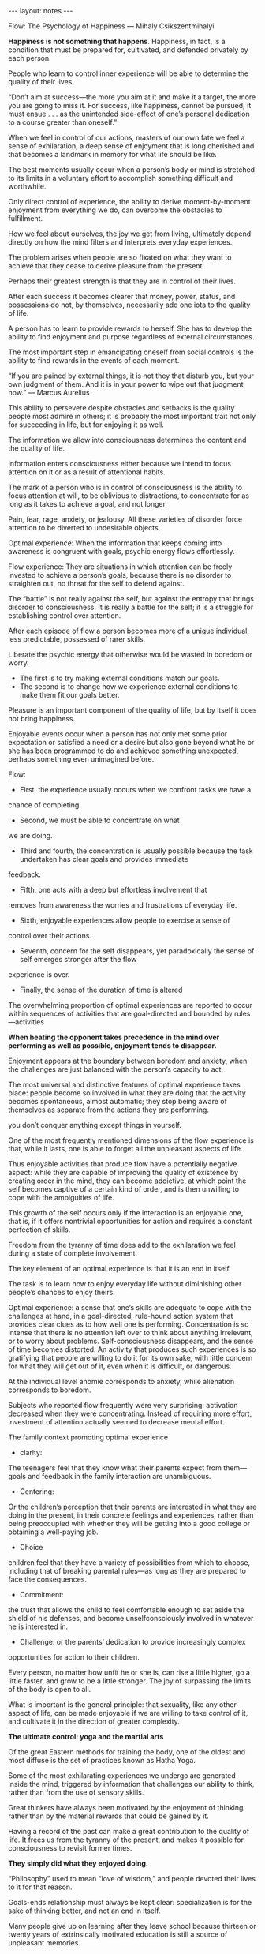 #+BEGIN_HTML
---
layout: notes
---
#+END_HTML
#+TOC: headlines 4

Flow: The Psychology of Happiness
— Mihaly Csikszentmihalyi

*Happiness is not something that happens*. Happiness, in
fact, is a condition that must be prepared for, cultivated, and
defended privately by each person.

People who learn to control inner experience will be able to
determine the quality of their lives.

“Don’t aim at success—the more you aim at it and make it a target, the
more you are going to miss it. For success, like happiness, cannot be
pursued; it must ensue . . . as the unintended side-effect of one’s
personal dedication to a course greater than oneself.”

When we feel in control of our actions, masters of our own fate we
feel a sense of exhilaration, a deep sense of enjoyment that is long
cherished and that becomes a landmark in memory for what life should
be like.

The best moments usually occur when a person’s body or mind is
stretched to its limits in a voluntary effort to accomplish something
difficult and worthwhile.

Only direct control of experience, the ability to derive
moment-by-moment enjoyment from everything we do, can overcome the
obstacles to fulfillment.

How we feel about ourselves, the joy we get from living, ultimately
depend directly on how the mind filters and interprets everyday
experiences.

The problem arises when people are so fixated on what they want to
achieve that they cease to derive pleasure from the present.

Perhaps their greatest strength is that they are in control of their
lives.

After each success it becomes clearer that money, power, status, and
possessions do not, by themselves, necessarily add one iota to the
quality of life.

A person has to learn to provide rewards to herself. She has to
develop the ability to find enjoyment and purpose regardless of
external circumstances.

The most important step in emancipating oneself from social controls
is the ability to find rewards in the events of each moment.

“If you are pained by external things, it is not they that disturb
you, but your own judgment of them. And it is in your power to wipe
out that judgment now.” — Marcus Aurelius

This ability to persevere despite obstacles and setbacks is the
quality people most admire in others; it is probably the most
important trait not only for succeeding in life, but for enjoying it
as well.

The information we allow into consciousness determines the content and
the quality of life.

Information enters consciousness either because we intend to focus
attention on it or as a result of attentional habits.

The mark of a person who is in control of consciousness is the ability
to focus attention at will, to be oblivious to distractions, to
concentrate for as long as it takes to achieve a goal, and not longer.

Pain, fear, rage, anxiety, or jealousy. All these varieties of
disorder force attention to be diverted to undesirable objects,

Optimal experience: When the information that keeps coming into
awareness is congruent with goals, psychic energy flows effortlessly.

Flow experience: They are situations in which attention can be freely
invested to achieve a person’s goals, because there is no disorder to
straighten out, no threat for the self to defend against.

The “battle” is not really against the self, but against the entropy
that brings disorder to consciousness. It is really a battle for the
self; it is a struggle for establishing control over attention.

After each episode of flow a person becomes more of a unique
individual, less predictable, possessed of rarer skills.

Liberate the psychic energy that otherwise would be wasted in boredom
or worry.

- The first is to try making external conditions match our goals.
- The second is to change how we experience external conditions to make them
  fit our goals better.

Pleasure is an important component of the quality of life, but by
itself it does not bring happiness.

Enjoyable events occur when a person has not only met some prior
expectation or satisfied a need or a desire but also gone beyond what
he or she has been programmed to do and achieved something unexpected,
perhaps something even unimagined before.

Flow:

  - First, the experience usually occurs when we confront tasks we have a
chance of completing.
  - Second, we must be able to concentrate on what
we are doing.
  - Third and fourth, the concentration is usually possible because the task undertaken has clear goals and provides immediate
feedback.
  - Fifth, one acts with a deep but effortless involvement that
removes from awareness the worries and frustrations of everyday life.
  - Sixth, enjoyable experiences allow people to exercise a sense of
control over their actions.
  - Seventh, concern for the self disappears, yet paradoxically the sense of self emerges stronger after the flow
experience is over.
  - Finally, the sense of the duration of time is altered


The overwhelming proportion of optimal experiences are reported to
occur within sequences of activities that are goal-directed and
bounded by rules—activities

*When beating the opponent takes precedence in the mind over performing
as well as possible, enjoyment tends to disappear.*

Enjoyment appears at the boundary between boredom and anxiety, when
the challenges are just balanced with the person’s capacity to act.

The most universal and distinctive features of optimal experience
takes place: people become so involved in what they are doing that the
activity becomes spontaneous, almost automatic; they stop being aware
of themselves as separate from the actions they are performing.

you don’t conquer anything except things in yourself.

One of the most frequently mentioned dimensions of the flow experience
is that, while it lasts, one is able to forget all the unpleasant
aspects of life.

Thus enjoyable activities that produce flow have a potentially
negative aspect: while they are capable of improving the quality of
existence by creating order in the mind, they can become addictive, at
which point the self becomes captive of a certain kind of order, and
is then unwilling to cope with the ambiguities of life.

This growth of the self occurs only if the interaction is an enjoyable
one, that is, if it offers nontrivial opportunities for action and
requires a constant perfection of skills.

Freedom from the tyranny of time does add to the exhilaration we feel
during a state of complete involvement.

The key element of an optimal experience is that it is an end in
itself.

The task is to learn how to enjoy everyday life without diminishing
other people’s chances to enjoy theirs.

Optimal experience: a sense that one’s skills are adequate to cope with the
challenges at hand, in a goal-directed, rule-hound action system that
provides clear clues as to how well one is performing. Concentration
is so intense that there is no attention left over to think about
anything irrelevant, or to worry about problems. Self-consciousness
disappears, and the sense of time becomes distorted. An activity that
produces such experiences is so gratifying that people are willing to
do it for its own sake, with little concern for what they will get out
of it, even when it is difficult, or dangerous.

At the individual level anomie corresponds to anxiety, while
alienation corresponds to boredom.

Subjects who reported flow frequently were very surprising: activation
decreased when they were concentrating. Instead of requiring more
effort, investment of attention actually seemed to decrease mental
effort.

The family context promoting optimal experience

  - clarity:
  The teenagers feel that they know what their parents expect from
them—goals and feedback in the family interaction are unambiguous.
  - Centering:
  Or the children’s perception that their parents are interested in
what they are doing in the present, in their concrete feelings and
experiences, rather than being preoccupied with whether they will be
getting into a good college or obtaining a well-paying job.
  - Choice
  children feel that they have a variety of possibilities from which
to choose, including that of breaking parental rules—as long as they
are prepared to face the consequences.
  - Commitment:
  the trust that allows the child to feel comfortable enough to set
  aside the shield of his defenses, and become unselfconsciously
  involved in whatever he is interested in.
  - Challenge: or the parents’ dedication to provide increasingly complex
opportunities for action to their children.

Every person, no matter how unfit he or she is, can rise a little
higher, go a little faster, and grow to be a little stronger. The joy
of surpassing the limits of the body is open to all.

What is important is the general principle: that sexuality, like any
other aspect of life, can be made enjoyable if we are willing to take
control of it, and cultivate it in the direction of greater
complexity.

*The ultimate control: yoga and the martial arts*

Of the great Eastern methods for training the body, one of the oldest
and most diffuse is the set of practices known as Hatha Yoga.

Some of the most exhilarating experiences we undergo are generated
inside the mind, triggered by information that challenges our ability
to think, rather than from the use of sensory skills.

Great thinkers have always been motivated by the enjoyment of thinking
rather than by the material rewards that could be gained by it.

Having a record of the past can make a great contribution to the
quality of life. It frees us from the tyranny of the present, and
makes it possible for consciousness to revisit former times.

*They simply did what they enjoyed doing.*

“Philosophy” used to mean “love of wisdom,” and people devoted their
lives to it for that reason.

Goals-ends relationship must always be kept clear: specialization is
for the sake of thinking better, and not an end in itself.

Many people give up on learning after they leave school because
thirteen or twenty years of extrinsically motivated education is still
a source of unpleasant memories.

“Work and love.” It is true that if one finds flow in work, and in
relations with other people, one is well on the way toward improving
the quality of life as a whole.

AUTOTELIC PERSONALITY: The ability to create flow experiences
even in the most barren environment.

These individuals transformed the jobs they had to do into complex
activities. They did this by recognizing opportunities for action
where others did not, by developing skills, by focusing on the
activity at hand, and allowing themselves to be lost in the
interaction so that their selves could emerge stronger afterward.

Improve the quality of life through work, two complementary strategies
are necessary. On the one hand jobs should be redesigned so that they
resemble as closely as possible flow activities. Recognize
opportunities for action, to hone their skills, to set reachable
goals.

When challenges and skills were both high they felt happier, more
cheerful, stronger, more active; they concentrated more; they felt
more creative and satisfied.

The results showed that people wished to be doing something else to a
much greater extent when working than when at leisure, and this
regardless of whether they were in flow.

When it comes to work, people do not heed the evidence of their
senses. They disregard the quality of immediate experience, and base
their motivation instead on the strongly rooted cultural stereotype of
what work is supposed to be like. They think of it as an imposition, a
constraint, an infringement of their freedom, and therefore something
to be avoided as much as possible.

Flow breaker:
  - The lack of variety and challenge.
  - The second has to do with conflicts with other people on the job,
  especially bosses.
  - The third reason involves burnout: too much pressure, too much stress,


*The flow experience that results from the use of skills leads to
growth; passive entertainment leads nowhere.*

“The future will belong not only to the
educated man, but to the man who is educated to use his leisure
wisely.” — C. K. Brightbill

Yet unless one learns to tolerate and even enjoy being alone, it is
very difficult to accomplish any task that requires undivided
concentration.

The same person can make the morning wonderful and the evening
miserable. Because we depend so much on the affection and approval of
others, we are extremely vulnerable to how we are treated by them.

Human relations are malleable, and if a person has the appropriate
skills their rules can be transformed.

“Whosoever is delighted in solitude,” goes the old saying that Francis
Bacon repeated, “is either a wild beast or a god.”

Cicero once wrote that to be completely free one must become a slave
to a set of laws. In other words, accepting limitations is liberating.

It is much easier for a person to try developing her potential if she
knows that no matter what happens, she has a safe emotional base in
the family.

Early emotional security may well be one of the conditions that helps
develop an autotelic personality in children. Without this, it is
difficult to let go of the self long enough to experience flow.

Later in life friendships rarely happen by chance: one must
cultivate them as assiduously as one must cultivate a job or a family.

Those who try to make life better for everyone without having learned
to control their own lives first usually end up making things worse
all around.

Subjective experience is not just one of the dimensions of life, it is
life itself.

Material conditions are secondary: they only affect us indirectly, by
way of experience. Flow, and even pleasure, on the other hand, benefit
the quality of life directly.

The relevant point to be made here is that a person who knows how to
find flow from life is able to enjoy even situations that seem to
allow only despair.

A major catastrophe can provide a new, more clear, and more urgent
goal: to overcome the challenges created by the defeat. If the second
road is taken, the tragedy is not necessarily a detriment to the
quality of life.


Person’s ability to cope with stress, it is useful to distinguish three different kinds of
resources:

  -  The first is the external support available, and especially
  the network of social supports. A major illness, for instance, will be
  mitigated to a certain extent if one has good insurance and a loving
  family.
  - The second bulwark against stress includes a person’s
  psychological resources, such as intelligence, education, and relevant
  personality factors. Moving to a new city and having to establish new
  friendships will be more stressful to an introvert than to an
  extrovert.
  - And finally, the third type of resource refers to the
  coping strategies that a person uses to confront the stress.


Those who know how to transform a hopeless situation into a new flow
activity that can be controlled will be able to enjoy themselves, and
emerge stronger from the ordeal. There are three main steps that seem
to be involved in such transformations:

1. Unselfconscious self-assurance.

   He feels a part of whatever goes on around him, and tries to do his
   best within the system in which he must operate.

2. Focusing attention on the world.

   One continues to stay in touch with what is going on, new
   possibilities are likely to emerge, which in turn might suggest new
   responses, and one is less likely to be entirely cut off from the
   stream of life.

3. The discovery of new solutions.

   The other is to focus on the entire situation, including oneself, to
   discover whether alternative goals may not be more appropriate, and
   thus different solutions possible.


It is more satisfying to help another person than to beat him down

The “autotelic self” is one that easily translates potential threats
into enjoyable challenges, and therefore maintains its inner harmony.

A person who is never bored, seldom anxious, involved with what goes
on, and in flow most of the time may be said to have an autotelic
self. The term literally means “a self that has self-contained goals,”
and it reflects the idea that such an individual has relatively few
goals that do not originate from within the self.

The autotelic self transforms potentially entropic experience into
flow. Therefore the rules for developing such a self are simple, and
they derive directly from the flow model. Briefly, they can be
summarized as follows:

  1. Setting goals.
  2. Becoming immersed in the activity.
  Only when a person’s actions are appropriately matched with the
  opportunities of the action system does he truly become involved.
  3. Paying attention to what is happening.
     Concentration leads to involvement, which can only be maintained
     by constant inputs of attention.
  4. Learning to enjoy immediate experience.

Having an autotelic self implies the ability to sustain involvement.
Self-consciousness, which is the most common source of distraction, is
not a problem for such a person. Instead of worrying about how he is
doing, how he looks from the outside, he is wholeheartedly committed
to his goals.

What this involves is turning all life into a unified flow experience.
If a person sets out to achieve a difficult enough goal, from which
all other goals logically follow, and if he or she invests all energy
in developing skills to reach that goal, then actions and feelings
will be in harmony, and the separate parts of life will fit
together—and each activity will “make sense” in the present, as well
as in view of the past and of the future. In such a way, it is
possible to give meaning to one’s entire life.

People who find their lives meaningful usually have a goal that is
challenging enough to take up all their energies, a goal that can give
significance to their lives.

The meaning of life is meaning: whatever it is, wherever it comes
from, a unified purpose is what gives meaning to life.

is not enough to find a purpose that unifies one’s goals; one must
also carry through and meet its challenges.

What counts is not so much whether a person actually achieves what she
has set out to do; rather, it matters whether effort has been expended
to reach the goal, instead of being diffused or wasted.


The third and final way in which life acquires meaning is the result
of the previous two steps. When an important goal is pursued with
resolution, and all one’s varied activities fit together into a
unified flow experience, the result is that harmony is brought to
consciousness.


Probably the most satisfying way to unify life into an all-embracing
flow activity is through the idealistic mode:

  - First, psychic energy is invested in the needs of the organism, and
  psychic order is equivalent to pleasure.
  - When this level is temporarily achieved, and the person can begin to
  invest attention in the goals of a community,
  - The next movement of the dialectic brings attention back to the self:
  having achieved a sense of belonging to a larger human system, the
  person now feels the challenge of discerning the limits of personal
  potential.

  From this point on the person is ready for the last shift in the
  redirection of energy: having discovered what one can and, more
  important, cannot do alone, the ultimate goal merges with a system
  larger than the person—a cause, an idea, a transcendental entity.


Inner conflict is the result of competing claims on attention. Too
many desires, too many incompatible goals struggle to marshal psychic
energy toward their own ends. It follows that the only way to reduce
conflict is by sorting out the essential claims from those that are
not, and by arbitrating priorities among those that remain.


Was it worth sacrificing my health for the promotion? What happened to
those lovely children who have suddenly turned into sullen
adolescents? Now that I have achieved power and financial security,
what do I do with it? In other words, the goals that have sustained
action over a period turn out not to have enough power to give meaning
to the entirety of life. This is where the presumed advantage of a
contemplative life comes in. Detached reflection upon experience, a
realistic weighing of options and their consequences, have long been
held to be the best approach to a good life.

Activity and reflection should ideally complement and support each
other. Action by itself is blind, reflection impotent.

